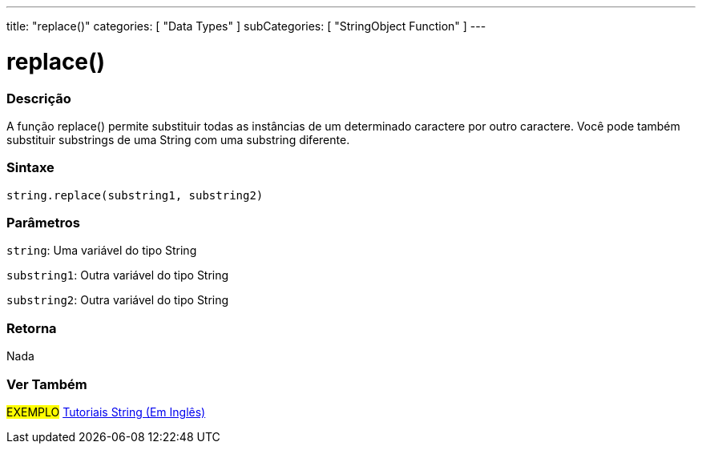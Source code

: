 ---
title: "replace()"
categories: [ "Data Types" ]
subCategories: [ "StringObject Function" ]
---

= replace()

// OVERVIEW SECTION STARTS
[#overview]
--

[float]
=== Descrição
A função replace() permite substituir todas as instâncias de um determinado caractere por outro caractere. Você pode também substituir  substrings de uma String com uma substring diferente.

[%hardbreaks]


[float]
=== Sintaxe
[source,arduino]
----
string.replace(substring1, substring2)
----

[float]
=== Parâmetros
`string`: Uma variável do tipo String

`substring1`: Outra variável do tipo String

`substring2`: Outra variável do tipo String



[float]
=== Retorna
Nada
--
// OVERVIEW SECTION ENDS



// HOW TO USE SECTION ENDS


// SEE ALSO SECTION
[#see_also]
--

[float]
=== Ver Também

[role="example"]
#EXEMPLO# https://www.arduino.cc/en/Tutorial/BuiltInExamples#strings[Tutoriais String (Em Inglês)] +
--
// SEE ALSO SECTION ENDS
